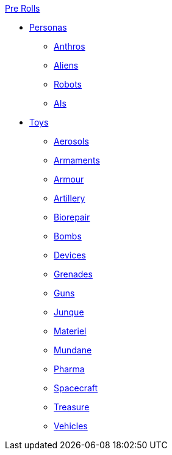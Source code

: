 .xref:pre_rolls:a_introduction.adoc[Pre Rolls]
* xref:pre_rolls:rp__all.adoc[Personas]
** xref:pre_rolls:rp_anthro_.adoc[Anthros]
** xref:pre_rolls:rp_alien_.adoc[Aliens]
** xref:pre_rolls:rp_robot_.adoc[Robots]
** xref:pre_rolls:rp_ai_.adoc[AIs]

* xref:pre_rolls:toy_.adoc[Toys]
** xref:pre_rolls:toy_aerosol_.adoc[Aerosols]
** xref:pre_rolls:toy_armaments_.adoc[Armaments]
** xref:pre_rolls:toy_armour_.adoc[Armour]
** xref:pre_rolls:toy_artillery_.adoc[Artillery]
** xref:pre_rolls:toy_biorepair_.adoc[Biorepair]
** xref:pre_rolls:toy_bombs_.adoc[Bombs]
** xref:pre_rolls:toy_devices_.adoc[Devices]
** xref:pre_rolls:toy_grenades_.adoc[Grenades]
** xref:pre_rolls:toy_guns_.adoc[Guns]
** xref:pre_rolls:toy_junque_.adoc[Junque]
** xref:pre_rolls:toy_materiel_.adoc[Materiel]
** xref:pre_rolls:toy_mundane_.adoc[Mundane]
** xref:pre_rolls:toy_pharma_.adoc[Pharma]
** xref:pre_rolls:toy_spacecraft_.adoc[Spacecraft]
** xref:pre_rolls:toy_treasure_.adoc[Treasure]
** xref:pre_rolls:toy_vehicle_.adoc[Vehicles]

// todo pre rolls needs biomech


